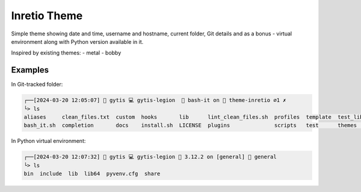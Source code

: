 .. _inretio:

Inretio Theme
=============

Simple theme showing date and time, username and hostname, current folder, Git details and as a bonus - virtual environment along with Python version available in it.

Inspired by existing themes:
- metal
- bobby

Examples
--------

In Git-tracked folder:

.. code-block:: bash

    ┌──[2024-03-20 12:05:07] 🐧 gytis 💻 gytis-legion  📂 bash-it on 🌵 theme-inretio ⌀1 ✗ 
    └> ls
    aliases     clean_files.txt  custom  hooks       lib      lint_clean_files.sh  profiles  template  test_lib  uninstall.sh
    bash_it.sh  completion       docs    install.sh  LICENSE  plugins              scripts   test      themes    vendor


In Python virtual environment:

.. code-block:: bash

    ┌──[2024-03-20 12:07:32] 🐧 gytis 💻 gytis-legion 🐍 3.12.2 on [general] 📂 general
    └> ls
    bin  include  lib  lib64  pyvenv.cfg  share
